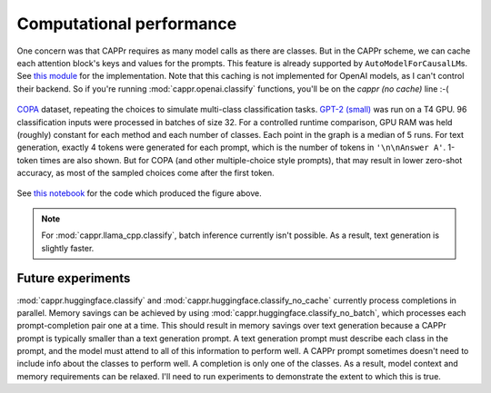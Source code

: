 Computational performance
=========================

One concern was that CAPPr requires as many model calls as there are classes. But in the
CAPPr scheme, we can cache each attention block's keys and values for the prompts. This
feature is already supported by ``AutoModelForCausalLM``\ s. See `this module`_ for the
implementation. Note that this caching is not implemented for OpenAI models, as I can't
control their backend. So if you're running :mod:`cappr.openai.classify` functions,
you'll be on the *cappr (no cache)* line :-(

.. _this module: https://github.com/kddubey/cappr/blob/main/src/cappr/huggingface/classify.py

.. figure:: _static/scaling_classes/batch_size_32.png
   :align: center

   `COPA`_ dataset, repeating the choices to simulate multi-class classification tasks.
   `GPT-2 (small)`_ was run on a T4 GPU. 96 classification inputs were processed in
   batches of size 32. For a controlled runtime comparison, GPU RAM was held (roughly)
   constant for each method and each number of classes. Each point in the graph is a
   median of 5 runs. For text generation, exactly 4 tokens were generated for each
   prompt, which is the number of tokens in ``'\n\nAnswer A'``. 1-token times are also
   shown. But for COPA (and other multiple-choice style prompts), that may result in
   lower zero-shot accuracy, as most of the sampled choices come after the first token.

.. _COPA: https://people.ict.usc.edu/~gordon/copa.html

.. _GPT-2 (small): https://huggingface.co/gpt2

See `this notebook
<https://github.com/kddubey/cappr/blob/main/demos/computational_analysis.ipynb>`_ for
the code which produced the figure above.

.. note:: For :mod:`cappr.llama_cpp.classify`, batch inference currently isn't possible.
          As a result, text generation is slightly faster.


Future experiments
------------------

:mod:`cappr.huggingface.classify` and :mod:`cappr.huggingface.classify_no_cache`
currently process completions in parallel. Memory savings can be achieved by using
:mod:`cappr.huggingface.classify_no_batch`, which processes each prompt-completion pair
one at a time. This should result in memory savings over text generation because a CAPPr
prompt is typically smaller than a text generation prompt. A text generation prompt must
describe each class in the prompt, and the model must attend to all of this information
to perform well. A CAPPr prompt sometimes doesn't need to include info about the classes
to perform well. A completion is only one of the classes. As a result, model context and
memory requirements can be relaxed. I'll need to run experiments to demonstrate the
extent to which this is true.
